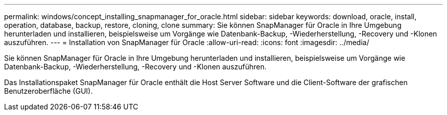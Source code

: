---
permalink: windows/concept_installing_snapmanager_for_oracle.html 
sidebar: sidebar 
keywords: download, oracle, install, operation, database, backup, restore, cloning, clone 
summary: Sie können SnapManager für Oracle in Ihre Umgebung herunterladen und installieren, beispielsweise um Vorgänge wie Datenbank-Backup, -Wiederherstellung, -Recovery und -Klonen auszuführen. 
---
= Installation von SnapManager für Oracle
:allow-uri-read: 
:icons: font
:imagesdir: ../media/


[role="lead"]
Sie können SnapManager für Oracle in Ihre Umgebung herunterladen und installieren, beispielsweise um Vorgänge wie Datenbank-Backup, -Wiederherstellung, -Recovery und -Klonen auszuführen.

Das Installationspaket SnapManager für Oracle enthält die Host Server Software und die Client-Software der grafischen Benutzeroberfläche (GUI).
